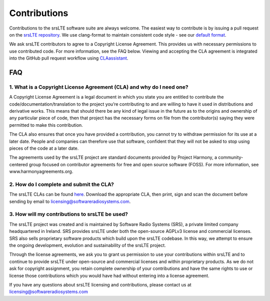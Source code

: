 .. _gen_contributions:

Contributions
=============

Contributions to the srsLTE software suite are always welcome. The easiest way to contribute is by issuing a pull request on the `srsLTE repository <https://github.com/srsLTE/srsLTE>`_. We use clang-format to maintain consistent code style - see our `default format <https://github.com/srsLTE/srsLTE/blob/master/.clang-format>`_.

We ask srsLTE contributors to agree to a Copyright License Agreement. This provides us with necessary permissions to use contributed code. For more information, see the FAQ below. Viewing and accepting the CLA agreement is integrated into the GitHub pull request workflow using `CLAassistant <https://cla-assistant.io/>`_.

FAQ
***

1. What is a Copyright License Agreement (CLA) and why do I need one?
---------------------------------------------------------------------

A Copyright License Agreement is a legal document in which you state you are entitled to contribute the code/documentation/translation to the project you’re contributing to and are willing to have it used in distributions and derivative works. This means that should there be any kind of legal issue in the future as to the origins and ownership of any particular piece of code, then that project has the necessary forms on file from the contributor(s) saying they were permitted to make this contribution.

The CLA also ensures that once you have provided a contribution, you cannot try to withdraw permission for its use at a later date. People and companies can therefore use that software, confident that they will not be asked to stop using pieces of the code at a later date.

The agreements used by the srsLTE project are standard documents provided by Project Harmony, a community-centered group focused on contributor agreements for free and open source software (FOSS). For more information, see www.harmonyagreements.org.


2. How do I complete and submit the CLA?
----------------------------------------

The srsLTE CLAs can be found `here <http://www.softwareradiosystems.com/files/cla/>`_. Download the appropriate CLA, then print, sign and scan the document before sending by email to licensing@softwareradiosystems.com.


3. How will my contributions to srsLTE be used?
-----------------------------------------------

The srsLTE project was created and is maintained by Software Radio Systems (SRS), a private limited company headquartered in Ireland. SRS provides srsLTE under both the open-source AGPLv3 license and commercial licenses. SRS also sells proprietary software products which build upon the srsLTE codebase. In this way, we attempt to ensure the ongoing development, evolution and sustainability of the srsLTE project. 

Through the license agreements, we ask you to grant us permission to use your contributions within srsLTE and to continue to provide srsLTE under open-source and commercial licenses and within proprietary products. As we do not ask for copyright assignment, you retain complete ownership of your contributions and have the same rights to use or license those contributions which you would have had without entering into a license agreement.

If you have any questions about srsLTE licensing and contributions, please contact us at licensing@softwareradiosystems.com

